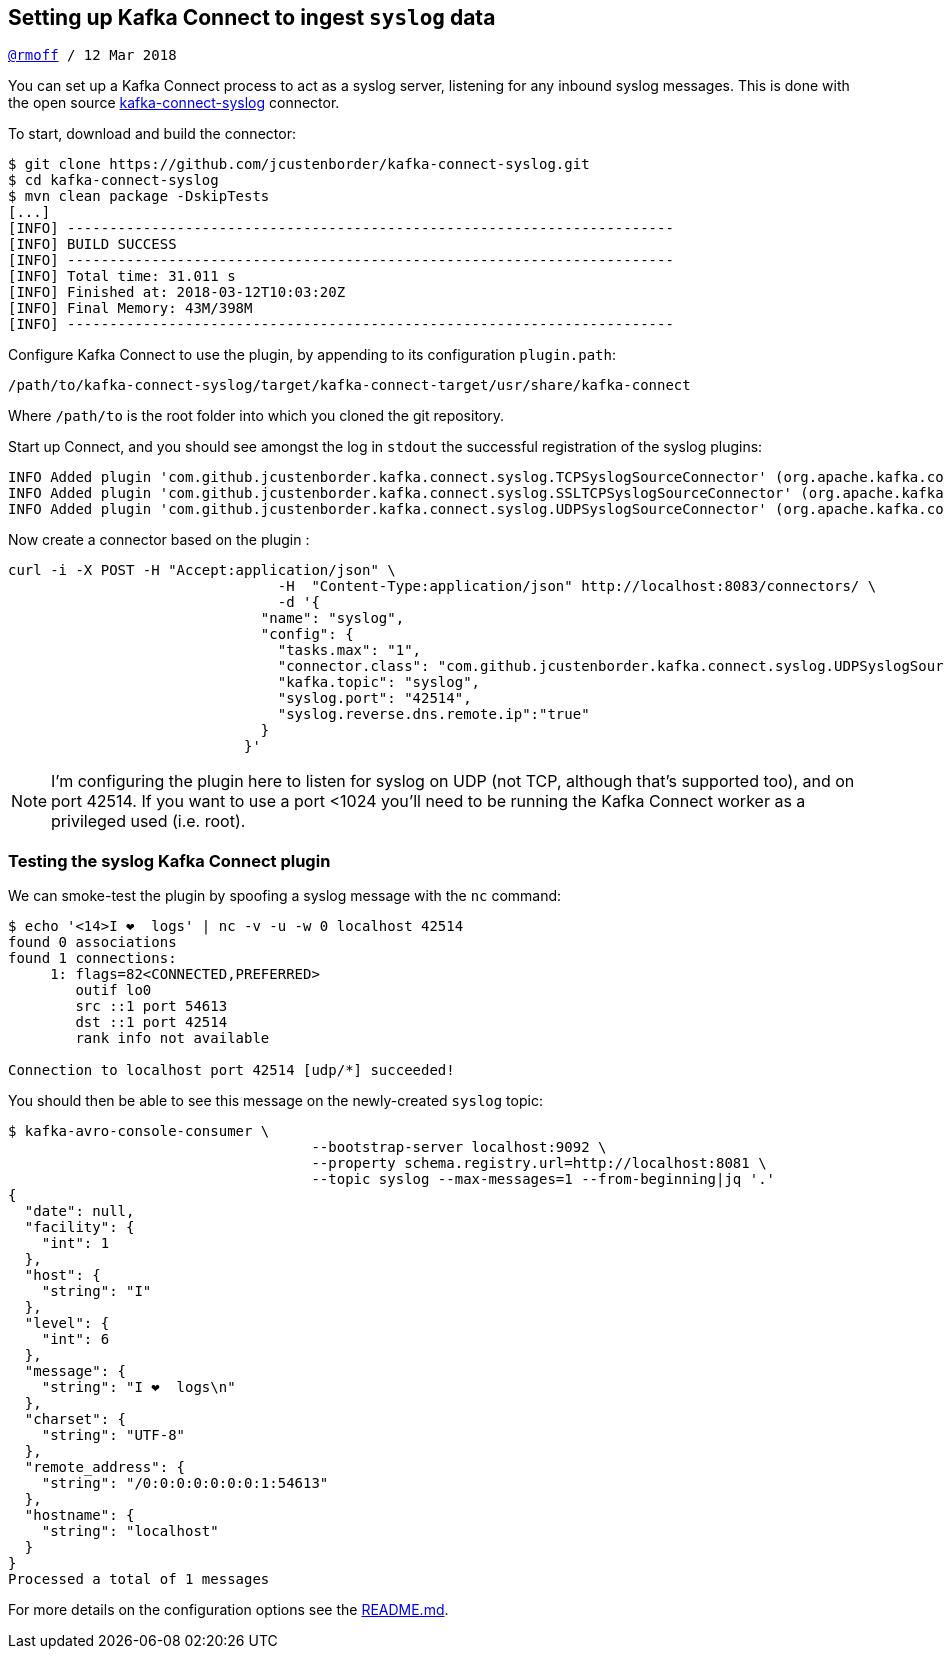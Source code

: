 == Setting up Kafka Connect to ingest `syslog` data
`https://twitter.com/rmoff/[@rmoff] / 12 Mar 2018`


You can set up a Kafka Connect process to act as a syslog server, listening for any inbound syslog messages. This is done with the open source https://github.com/jcustenborder/kafka-connect-syslog[kafka-connect-syslog] connector.

To start, download and build the connector:

[source,bash]
----
$ git clone https://github.com/jcustenborder/kafka-connect-syslog.git
$ cd kafka-connect-syslog
$ mvn clean package -DskipTests
[...]
[INFO] ------------------------------------------------------------------------
[INFO] BUILD SUCCESS
[INFO] ------------------------------------------------------------------------
[INFO] Total time: 31.011 s
[INFO] Finished at: 2018-03-12T10:03:20Z
[INFO] Final Memory: 43M/398M
[INFO] ------------------------------------------------------------------------
----

Configure Kafka Connect to use the plugin, by appending to its configuration `plugin.path`:
----
/path/to/kafka-connect-syslog/target/kafka-connect-target/usr/share/kafka-connect
----

Where `/path/to` is the root folder into which you cloned the git repository.

Start up Connect, and you should see amongst the log in `stdout` the successful registration of the syslog plugins:

----
INFO Added plugin 'com.github.jcustenborder.kafka.connect.syslog.TCPSyslogSourceConnector' (org.apache.kafka.connect.runtime.isolation.DelegatingClassLoader:135)
INFO Added plugin 'com.github.jcustenborder.kafka.connect.syslog.SSLTCPSyslogSourceConnector' (org.apache.kafka.connect.runtime.isolation.DelegatingClassLoader:135)
INFO Added plugin 'com.github.jcustenborder.kafka.connect.syslog.UDPSyslogSourceConnector' (org.apache.kafka.connect.runtime.isolation.DelegatingClassLoader:135)
----

Now create a connector based on the plugin :

[source,bash]
----
curl -i -X POST -H "Accept:application/json" \
                                -H  "Content-Type:application/json" http://localhost:8083/connectors/ \
                                -d '{
                              "name": "syslog",
                              "config": {
                                "tasks.max": "1",
                                "connector.class": "com.github.jcustenborder.kafka.connect.syslog.UDPSyslogSourceConnector",
                                "kafka.topic": "syslog",
                                "syslog.port": "42514",
                                "syslog.reverse.dns.remote.ip":"true"
                              }
                            }'
----

[NOTE]
====
I'm configuring the plugin here to listen for syslog on UDP (not TCP, although that's supported too), and on port 42514. If you want to use a port <1024 you'll need to be running the Kafka Connect worker as a privileged used (i.e. root).
====

=== Testing the syslog Kafka Connect plugin

We can smoke-test the plugin by spoofing a syslog message with the `nc` command:

[source,bash]
----
$ echo '<14>I ❤️  logs' | nc -v -u -w 0 localhost 42514
found 0 associations
found 1 connections:
     1: flags=82<CONNECTED,PREFERRED>
        outif lo0
        src ::1 port 54613
        dst ::1 port 42514
        rank info not available

Connection to localhost port 42514 [udp/*] succeeded!
----

You should then be able to see this message on the newly-created `syslog` topic:

[source,bash]
----
$ kafka-avro-console-consumer \
                                    --bootstrap-server localhost:9092 \
                                    --property schema.registry.url=http://localhost:8081 \
                                    --topic syslog --max-messages=1 --from-beginning|jq '.'
{
  "date": null,
  "facility": {
    "int": 1
  },
  "host": {
    "string": "I"
  },
  "level": {
    "int": 6
  },
  "message": {
    "string": "I ❤️  logs\n"
  },
  "charset": {
    "string": "UTF-8"
  },
  "remote_address": {
    "string": "/0:0:0:0:0:0:0:1:54613"
  },
  "hostname": {
    "string": "localhost"
  }
}
Processed a total of 1 messages
----

For more details on the configuration options see the https://github.com/jcustenborder/kafka-connect-syslog/blob/master/README.md[README.md]. 
